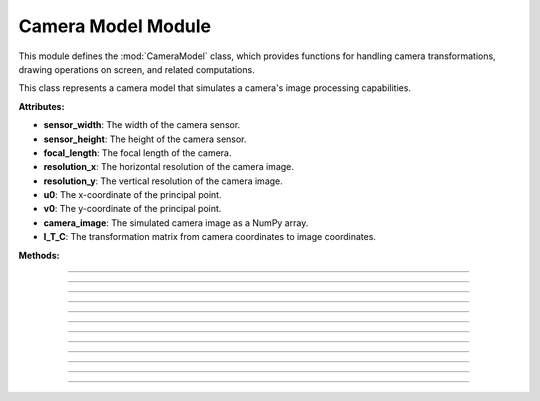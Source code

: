 .. _camera_model:

Camera Model Module
===================

This module defines the :mod:`CameraModel` class, which provides functions for handling camera transformations, drawing operations on screen, and related computations.

.. class:: CameraModel(sensor_width: float, sensor_height: float, focal_length: float, resolution_x: int, resolution_y: int, u0: int, v0: int)

    This class represents a camera model that simulates a camera's image processing capabilities.

    **Attributes:**

    - **sensor_width**: The width of the camera sensor.
    - **sensor_height**: The height of the camera sensor.
    - **focal_length**: The focal length of the camera.
    - **resolution_x**: The horizontal resolution of the camera image.
    - **resolution_y**: The vertical resolution of the camera image.
    - **u0**: The x-coordinate of the principal point.
    - **v0**: The y-coordinate of the principal point.
    - **camera_image**: The simulated camera image as a NumPy array.
    - **I_T_C**: The transformation matrix from camera coordinates to image coordinates.

    **Methods:**

    .. method:: __init__(sensor_width: float, sensor_height: float, focal_length: float, resolution_x: int, resolution_y: int, u0: int, v0: int)
        
        Initializes the :mod:`CameraModel` class with the given sensor dimensions, focal length, image resolution, and principal point.

        .. code-block:: python
            :caption: :mod:`__init__` method
            :emphasize-lines: 13-14

            def __init__(self, sensor_width: float, sensor_height: float, focal_length: float, resolution_x: int, resolution_y: int, u0: int, v0: int):
                self.sensor_width: float = sensor_width
                self.sensor_height: float = sensor_height
                self.focal_length: float = focal_length
                self.resolution_x: int = resolution_x
                self.resolution_y: int = resolution_y
                self.u0: int = u0
                self.v0: int = v0

                self.camera_image = np.zeros((resolution_y, resolution_x, 3), dtype=np.uint8)
                self.reset_camera_image()

                rho_width = sensor_width / resolution_x
                rho_height = sensor_height / resolution_y

                matrix_k = np.array([
                    [1/rho_width,   0,              u0],
                    [0,             1/rho_height,   v0],
                    [0,             0,               1],
                ])

                matrix_c = np.array([
                    [focal_length,  0,              0,  0],
                    [0,             focal_length,   0,  0],
                    [0,             0,              1,  0],
                ])

                self.I_T_C = np.matmul(matrix_k, matrix_c)

------------------------------------------------------------------------------------

    .. method:: transform_normals_to_world_space(normals, V_T_Cube)

        Transforms normals from the camera's local coordinate space to the world coordinate space using the :ref:`view-to-cube transformation matrix <matrix_module>`.

        **Parameters:**

        - `normals`: The normal vectors in camera coordinates.

        - `V_T_Cube`: The transformation matrix from the cube to the world.

        **Returns:**
        
        - The transformed normal vectors in world coordinates.

        .. code-block:: python
            :caption: :mod:`transform_normals_to_world_space` method

            @staticmethod
            def transform_normals_to_world_space(normals, V_T_Cube):
                normals_in_world_space = V_T_Cube[:3, :3] @ normals
                return normals_in_world_space

------------------------------------------------------------------------------------

    .. method:: world_transform(triangle, V_T_Cube)

        Applies a world transformation to a triangle using the :ref:`view-to-cube transformation matrix <matrix_module>`.

        **Parameters:**

        - `triangle`: A list of points representing the triangle.
        
        - `V_T_Cube`: The transformation matrix from the cube to the world.

        **Returns:**
        - The transformed triangle points.

        .. code-block:: python
            :caption: :mod:`world_transform` method

            @staticmethod
            def world_transform(triangle, V_T_Cube):
                transformed_triangles = []

                for point in triangle:
                        transformed_triangle = V_T_Cube @ point
                        transformed_triangles.append(transformed_triangle)

                return transformed_triangles

------------------------------------------------------------------------------------

    .. method:: camera_transform(object, C_T_V)

        Transforms object points from world coordinates to camera coordinates.

        **Parameters:**
        
        - `object`: A list of points representing the object.

        - `C_T_V`: The transformation matrix from the world to the camera.

        **Returns:**

        - The transformed object points in camera coordinates.

        .. code-block:: python
            :caption: :mod:`camera_transform` method

            @staticmethod
            def camera_transform(object, C_T_V):
                transformed_triangles = []

                for point in object:
                    transformed_triangle = tuple(C_T_V @ point)
                    transformed_triangles.append(transformed_triangle)

                return transformed_triangles

------------------------------------------------------------------------------------

    .. method:: draw_all_cube_points(triangles: List) -> None

        Draws all points of the cube on the camera image.

        .. note::
            This method handles only the triangle points; the actual drawing will be performed in the :mod:`draw_camera_image_point` method.

        **Parameters:**

        - `triangles`: A list of triangles representing the cube.

        .. code-block:: python
            :caption: :mod:`draw_all_cube_points` method

            def draw_all_cube_points(self, triangles: List) -> None:

                for triangle in triangles:
                    for point in triangle.camera_points:
                        self.draw_camera_image_point(point)

------------------------------------------------------------------------------------

    .. method:: draw_camera_image_point(C_point: np.array) -> None

        Draws a single point on the camera image using the camera coordinates from the :mod:`draw_all_cube_points` method.

        **Parameters:**

        - `C_point`: The point in camera coordinates.

        .. code-block:: python
            :caption: :mod:`draw_camera_image_point` method

            def draw_camera_image_point(self, C_point: np.array) -> None:
                I_point = np.matmul(self.I_T_C, C_point)
                u = int(I_point[0] / I_point[2])
                v = int(I_point[1] / I_point[2])
                cv.circle(self.camera_image, (u, v), 5, (255, 0, 0), 2)

------------------------------------------------------------------------------------

    .. method:: draw_all_cube_lines(triangles: List) -> None

        Draws all edges of the cube on the camera image.

        .. note::
            This method handles only the triangle points; the actual drawing will be performed in the :mod:`draw_camera_image_line` method.

        **Parameters:**

        - `triangles`: A list of triangles representing the cube.

        .. code-block:: python
            :caption: :mod:`draw_all_cube_lines` method

            def draw_all_cube_lines(self, triangles : List) -> None:

                for triangle in triangles:
                    for i in range(3):
                        C_point0 = triangle.camera_points[i]
                        C_point1 = triangle.camera_points[(i + 1) % 3]
                        self.draw_camera_image_line(C_point0, C_point1)

------------------------------------------------------------------------------------

    .. method:: draw_camera_image_line(C_point0: np.array, C_point1: np.array) -> None

        Draws a line between two points on the camera image using the camera coordinates given by the :mod:`draw_all_cube_lines` method.

        **Parameters:**

        - `C_point0`: The first point in camera coordinates.

        - `C_point1`: The second point in camera coordinates.

        .. code-block:: python
            :caption: :mod:`draw_camera_image_line` method

            def draw_camera_image_line(self, C_point0: np.array, C_point1: np.array) -> None:
                I_point0 = np.matmul(self.I_T_C, C_point0)
                I_point1 = np.matmul(self.I_T_C, C_point1)

                u0 = int(I_point0[0] / I_point0[2])
                v0 = int(I_point0[1] / I_point0[2])

                u1 = int(I_point1[0] / I_point1[2])
                v1 = int(I_point1[1] / I_point1[2])

                cv.line(self.camera_image, (u0, v0), (u1, v1), (0, 0, 0), 1)

------------------------------------------------------------------------------------

    .. method:: draw_camera_image_arrow(C_point0: np.array, C_point1: np.array) -> None

        Draws an arrow from one point to another on the camera image.

        **Parameters:**

        - `C_point0`: The starting point in camera coordinates.

        - `C_point1`: The ending point in camera coordinates.

        .. code-block:: python
            :caption: :mod:`draw_camera_image_arrow` method

            def draw_camera_image_arrow(self, C_point0: np.array, C_point1: np.array) -> None:
                try:
                    I_point0 = np.matmul(self.I_T_C, C_point0)
                    I_point1 = np.matmul(self.I_T_C, C_point1)

                    u0 = int(I_point0[0] / I_point0[2])
                    v0 = int(I_point0[1] / I_point0[2])

                    u1 = int(I_point1[0] / I_point1[2])
                    v1 = int(I_point1[1] / I_point1[2])

                    cv.arrowedLine(self.camera_image, (u0, v0), (u1, v1), (0, 255, 0), 2)
                except:
                    raise ValueError(f"Could draw normal {C_point0}, {C_point1}")

------------------------------------------------------------------------------------

    .. method:: fill_cube_faces(triangles: List) -> None

        Fills the faces of the cube with a specified color on the camera image.

        .. note::
            The color can be specified in the :ref:`Main Engine Loop <main_module>`.


        **Parameters:**

        - `triangles`: A list of triangles representing the cube.

        .. code-block:: python
            :caption: :mod:`fill_cube_faces` method

            def fill_cube_faces(self, triangles: List) -> None:
                for triangle in triangles:
                    I_points = []

                    for C_point in triangle.camera_points:
                        I_point = np.matmul(self.I_T_C, C_point)
                        
                        u = int(I_point[0] / I_point[2])
                        v = int(I_point[1] / I_point[2])

                        I_points.append((u, v))
                    
                    Poly_Points = np.array(I_points, np.int32)
                    cv.fillPoly(self.camera_image, [Poly_Points], triangle.color)

------------------------------------------------------------------------------------

    .. method:: draw_poly(points: List[np.array]) -> None

        Draws a polygon defined by a list of points on the camera image.

        .. note::
            This method is used to draw a shadow generated by the :ref:`Vector Module <vector_module>`.

        **Parameters:**

        - `points`: A list of points representing the polygon.

        .. code-block:: python
            :caption: :mod:`draw_poly` method

            def draw_poly(self, points: List[np.array]) -> None:

                I_points = []

                for point in points:

                    I_point = np.matmul(self.I_T_C, point)
                        
                    u = int(I_point[0] / I_point[2])
                    v = int(I_point[1] / I_point[2])

                    I_points.append((u, v))
                    
                Poly_Points = np.array(I_points, np.int32)
                hull = cv.convexHull(Poly_Points)
                cv.fillPoly(self.camera_image, [hull], (50,50,50))

------------------------------------------------------------------------------------

    .. method:: reset_camera_image() -> None

        Resets the camera image to a blank (white) image.

        .. code-block:: python
            :caption: :mod:`reset_camera_image` method

            def reset_camera_image(self) -> None:
                self.camera_image.fill(255)

------------------------------------------------------------------------------------

    .. method:: get_camera_vectors(V_T_C: np.array) -> np.array

        Calculates the camera's forward vector in world coordinates. 

        **Parameters:**

        - `V_T_C`: The transformation matrix from the :ref:`world-to-camera <matrix_module>`.

        **Returns:**
        - The forward vector of the camera in world coordinates.

        .. code-block:: python
            :caption: :mod:`get_camera_vectors` method

            @staticmethod
            def get_camera_vectors(V_T_C: np.array) -> np.array:
                rotation_matrix = V_T_C[:3, :3]
                forward_vector = -rotation_matrix[:, 2]
                camera_position = V_T_C[:3, 3]
                final_vector_x = forward_vector[0] + camera_position[0]
                final_vector_y = forward_vector[1] + camera_position[1]
                final_vector_z = forward_vector[2] + camera_position[2]
                return (final_vector_x, final_vector_y, final_vector_z)
